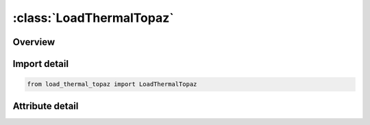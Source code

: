 





:class:`LoadThermalTopaz`
=========================


.. py:class:: load_thermal_topaz.LoadThermalTopaz(**kwargs)

   Bases: :py:obj:`ansys.dyna.core.lib.keyword_base.KeywordBase`


   
   DYNA LOAD_THERMAL_TOPAZ keyword
















   ..
       !! processed by numpydoc !!


.. py:currentmodule:: LoadThermalTopaz

Overview
--------

.. tab-set::





   .. tab-item:: Attributes

      .. list-table::
          :header-rows: 0
          :widths: auto

          * - :py:attr:`~keyword`
            - 
          * - :py:attr:`~subkeyword`
            - 






Import detail
-------------

.. code-block:: python

    from load_thermal_topaz import LoadThermalTopaz


Attribute detail
----------------

.. py:attribute:: keyword
   :value: 'LOAD'


.. py:attribute:: subkeyword
   :value: 'THERMAL_TOPAZ'






